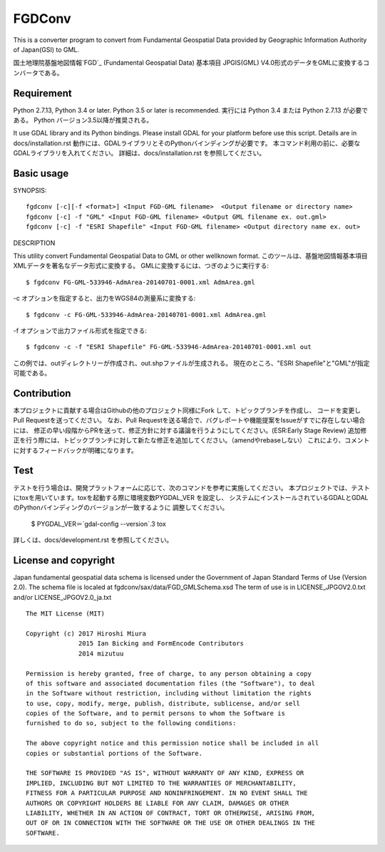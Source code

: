 FGDConv
=======

.. image:: https://travis-ci.org/miurahr/fgdconv.svg?branch=master
    :target: https://travis-ci.org/miurahr/fgdconv

.. image:: https://ci.appveyor.com/api/projects/status/no8xshe7ojr3jdvu?svg=true
    :target: https://ci.appveyor.com/project/miurahr/fgdconv

.. image:: https://coveralls.io/repos/github/miurahr/fgdconv/badge.svg?branch=master
    :target: https://coveralls.io/github/miurahr/fgdconv?branch=master


This is a converter program to convert from Fundamental Geospatial Data provided
by Geographic Information Authority of Japan(GSI) to GML.

国土地理院基盤地図情報`FGD`_ (Fundamental Geospatial Data) 基本項目 JPGIS(GML)
V4.0形式のデータをGMLに変換するコンバータである。


.. _FGD: http://www.gsi.go.jp/kiban/

Requirement
-----------

Python 2.7.13, Python 3.4 or later. Python 3.5 or later is recommended.
実行には Python 3.4 または Python 2.7.13 が必要である。
Python バージョン3.5以降が推奨される。

It use GDAL library and its Python bindings.
Please install GDAL for your platform before use this script.
Details are in docs/installation.rst
動作には、GDALライブラリとそのPythonバインディングが必要です。
本コマンド利用の前に、必要なGDALライブラリを入れてください。
詳細は、docs/installation.rst を参照してください。

Basic usage
-----------

SYNOPSIS::

    fgdconv [-c][-f <format>] <Input FGD-GML filename>  <Output filename or directory name>
    fgdconv [-c] -f "GML" <Input FGD-GML filename> <Output GML filename ex. out.gml>
    fgdconv [-c] -f "ESRI Shapefile" <Input FGD-GML filename> <Output directory name ex. out>


DESCRIPTION

This utility convert Fundamental Geospatial Data to GML or other wellknown format.
このツールは、基盤地図情報基本項目XMLデータを著名なデータ形式に変換する。
GMLに変換するには、つぎのように実行する::

    $ fgdconv FG-GML-533946-AdmArea-20140701-0001.xml AdmArea.gml

-c オプションを指定すると、出力をWGS84の測量系に変換する::

    $ fgdconv -c FG-GML-533946-AdmArea-20140701-0001.xml AdmArea.gml

-f オプションで出力ファイル形式を指定できる::

    $ fgdconv -c -f "ESRI Shapefile" FG-GML-533946-AdmArea-20140701-0001.xml out

この例では、outディレクトリーが作成され、out.shpファイルが生成される。
現在のところ、"ESRI Shapefile"と"GML"が指定可能である。

Contribution
------------

本プロジェクトに貢献する場合はGithubの他のプロジェクト同様にFork して、トピックブランチを作成し、
コードを変更し Pull Requestを送ってください。
なお、Pull Requestを送る場合で、バグレポートや機能提案をIssueがすでに存在しない場合には、
修正の早い段階からPRを送って、修正方針に対する議論を行うようにしてください。(ESR:Early Stage Review)
追加修正を行う際には、トピックブランチに対して新たな修正を追加してください。（amendやrebaseしない）
これにより、コメントに対するフィードバックが明確になります。


Test
----

テストを行う場合は、開発プラットフォームに応じて、次のコマンドを参考に実施してください。
本プロジェクトでは、テストにtoxを用いています。toxを起動する際に環境変数PYGDAL_VER を設定し、
システムにインストールされているGDALとGDALのPythonバインディングのバージョンが一致するように
調整してください。

    $ PYGDAL_VER＝`gdal-config --version`.3 tox

詳しくは、docs/development.rst を参照してください。


License and copyright
---------------------

Japan fundamental geospatial data schema is licensed under the
Government of Japan Standard Terms of Use (Version 2.0).
The schema file is localed at fgdconv/sax/data/FGD_GMLSchema.xsd
The term of use is in LICENSE_JPGOV2.0.txt and/or LICENSE_JPGOV2.0_ja.txt


::

    The MIT License (MIT)

    Copyright (c) 2017 Hiroshi Miura
                  2015 Ian Bicking and FormEncode Contributors
                  2014 mizutuu

    Permission is hereby granted, free of charge, to any person obtaining a copy
    of this software and associated documentation files (the "Software"), to deal
    in the Software without restriction, including without limitation the rights
    to use, copy, modify, merge, publish, distribute, sublicense, and/or sell
    copies of the Software, and to permit persons to whom the Software is
    furnished to do so, subject to the following conditions:

    The above copyright notice and this permission notice shall be included in all
    copies or substantial portions of the Software.

    THE SOFTWARE IS PROVIDED "AS IS", WITHOUT WARRANTY OF ANY KIND, EXPRESS OR
    IMPLIED, INCLUDING BUT NOT LIMITED TO THE WARRANTIES OF MERCHANTABILITY,
    FITNESS FOR A PARTICULAR PURPOSE AND NONINFRINGEMENT. IN NO EVENT SHALL THE
    AUTHORS OR COPYRIGHT HOLDERS BE LIABLE FOR ANY CLAIM, DAMAGES OR OTHER
    LIABILITY, WHETHER IN AN ACTION OF CONTRACT, TORT OR OTHERWISE, ARISING FROM,
    OUT OF OR IN CONNECTION WITH THE SOFTWARE OR THE USE OR OTHER DEALINGS IN THE
    SOFTWARE.

